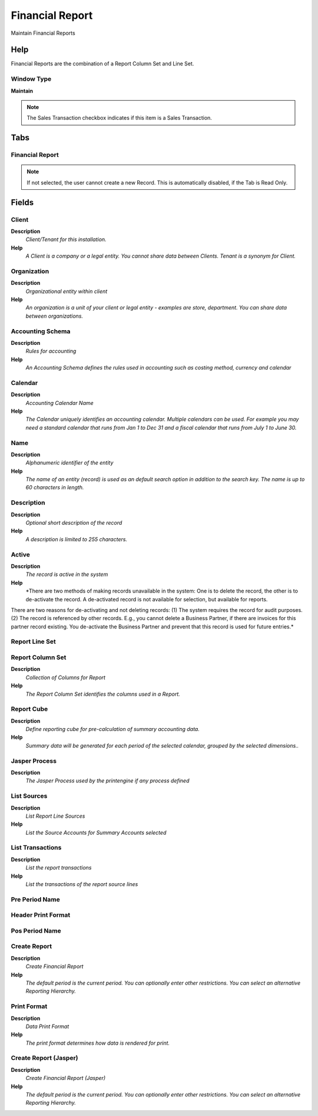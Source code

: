 
.. _functional-guide/window/financialreport:

================
Financial Report
================

Maintain Financial Reports

Help
====
Financial Reports are the combination of a Report Column Set and Line Set.

Window Type
-----------
\ **Maintain**\ 

.. note::
    The Sales Transaction checkbox indicates if this item is a Sales Transaction.


Tabs
====

Financial Report
----------------

.. note::
    If not selected, the user cannot create a new Record.  This is automatically disabled, if the Tab is Read Only.

Fields
======

Client
------
\ **Description**\ 
 \ *Client/Tenant for this installation.*\ 
\ **Help**\ 
 \ *A Client is a company or a legal entity. You cannot share data between Clients. Tenant is a synonym for Client.*\ 

Organization
------------
\ **Description**\ 
 \ *Organizational entity within client*\ 
\ **Help**\ 
 \ *An organization is a unit of your client or legal entity - examples are store, department. You can share data between organizations.*\ 

Accounting Schema
-----------------
\ **Description**\ 
 \ *Rules for accounting*\ 
\ **Help**\ 
 \ *An Accounting Schema defines the rules used in accounting such as costing method, currency and calendar*\ 

Calendar
--------
\ **Description**\ 
 \ *Accounting Calendar Name*\ 
\ **Help**\ 
 \ *The Calendar uniquely identifies an accounting calendar.  Multiple calendars can be used.  For example you may need a standard calendar that runs from Jan 1 to Dec 31 and a fiscal calendar that runs from July 1 to June 30.*\ 

Name
----
\ **Description**\ 
 \ *Alphanumeric identifier of the entity*\ 
\ **Help**\ 
 \ *The name of an entity (record) is used as an default search option in addition to the search key. The name is up to 60 characters in length.*\ 

Description
-----------
\ **Description**\ 
 \ *Optional short description of the record*\ 
\ **Help**\ 
 \ *A description is limited to 255 characters.*\ 

Active
------
\ **Description**\ 
 \ *The record is active in the system*\ 
\ **Help**\ 
 \ *There are two methods of making records unavailable in the system: One is to delete the record, the other is to de-activate the record. A de-activated record is not available for selection, but available for reports.
There are two reasons for de-activating and not deleting records:
(1) The system requires the record for audit purposes.
(2) The record is referenced by other records. E.g., you cannot delete a Business Partner, if there are invoices for this partner record existing. You de-activate the Business Partner and prevent that this record is used for future entries.*\ 

Report Line Set
---------------

Report Column Set
-----------------
\ **Description**\ 
 \ *Collection of Columns for Report*\ 
\ **Help**\ 
 \ *The Report Column Set identifies the columns used in a Report.*\ 

Report Cube
-----------
\ **Description**\ 
 \ *Define reporting cube for pre-calculation of summary accounting data.*\ 
\ **Help**\ 
 \ *Summary data will be generated for each period of the selected calendar, grouped by the selected dimensions..*\ 

Jasper Process
--------------
\ **Description**\ 
 \ *The Jasper Process used by the printengine if any process defined*\ 

List Sources
------------
\ **Description**\ 
 \ *List Report Line Sources*\ 
\ **Help**\ 
 \ *List the Source Accounts for Summary Accounts selected*\ 

List Transactions
-----------------
\ **Description**\ 
 \ *List the report transactions*\ 
\ **Help**\ 
 \ *List the transactions of the report source lines*\ 

Pre Period Name
---------------

Header Print Format
-------------------

Pos Period Name
---------------

Create Report
-------------
\ **Description**\ 
 \ *Create Financial Report*\ 
\ **Help**\ 
 \ *The default period is the current period. You can optionally enter other restrictions.  You can select an alternative Reporting Hierarchy.*\ 

Print Format
------------
\ **Description**\ 
 \ *Data Print Format*\ 
\ **Help**\ 
 \ *The print format determines how data is rendered for print.*\ 

Create Report (Jasper)
----------------------
\ **Description**\ 
 \ *Create Financial Report  (Jasper)*\ 
\ **Help**\ 
 \ *The default period is the current period. You can optionally enter other restrictions.  You can select an alternative Reporting Hierarchy.*\ 
